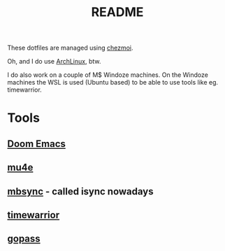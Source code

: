 #+title: README

These dotfiles are managed using [[https://github.com/twpayne/chezmoi][chezmoi]].

Oh, and I do use [[https://archlinux.org/][ArchLinux]], btw.

I do also work on a couple of M$ Windoze machines. On the Windoze machines the WSL is used (Ubuntu based) to be able to use tools like eg. timewarrior.

* Tools
** [[https://github.com/doomemacs/doomemacs][Doom Emacs]]
** [[https://www.djcbsoftware.nl/code/mu/mu4e.html][mu4e]]
** [[https://github.com/gburd/isync][mbsync]] - called isync nowadays
** [[https://timewarrior.net/][timewarrior]]
** [[https://github.com/gopasspw/gopass][gopass]]

